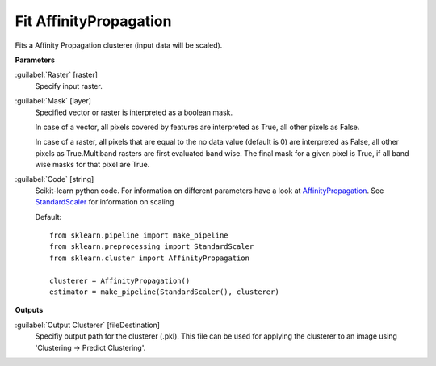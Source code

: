 .. _Fit AffinityPropagation:

***********************
Fit AffinityPropagation
***********************

Fits a Affinity Propagation clusterer (input data will be scaled).

**Parameters**


:guilabel:`Raster` [raster]
    Specify input raster.


:guilabel:`Mask` [layer]
    Specified vector or raster is interpreted as a boolean mask.
    
    In case of a vector, all pixels covered by features are interpreted as True, all other pixels as False.
    
    In case of a raster, all pixels that are equal to the no data value (default is 0) are interpreted as False, all other pixels as True.Multiband rasters are first evaluated band wise. The final mask for a given pixel is True, if all band wise masks for that pixel are True.


:guilabel:`Code` [string]
    Scikit-learn python code. For information on different parameters have a look at `AffinityPropagation <http://scikit-learn.org/stable/modules/generated/sklearn.cluster.AffinityPropagation.html>`_. See `StandardScaler <http://scikit-learn.org/stable/modules/generated/sklearn.preprocessing.StandardScaler.html>`_ for information on scaling

    Default::

        from sklearn.pipeline import make_pipeline
        from sklearn.preprocessing import StandardScaler
        from sklearn.cluster import AffinityPropagation
        
        clusterer = AffinityPropagation()
        estimator = make_pipeline(StandardScaler(), clusterer)
        
**Outputs**


:guilabel:`Output Clusterer` [fileDestination]
    Specifiy output path for the clusterer (.pkl). This file can be used for applying the clusterer to an image using 'Clustering -> Predict Clustering'.

